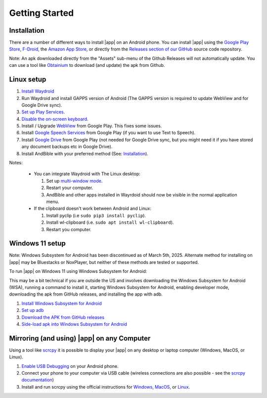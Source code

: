 Getting Started
===============

Installation
------------

There are a number of different ways to install |app| on an Android phone.
You can install |app| using the
`Google Play Store <https://play.google.com/store/apps/details?id=net.bible.android.activity>`_,
`F-Droid <https://f-droid.org/packages/net.bible.android.activity/>`_,
the `Amazon App Store <http://www.amazon.com/Martin-Denham-And-Bible/dp/B004Z2KKYK>`_,
or directly from the `Releases section of our GitHub <https://github.com/AndBible/and-bible/releases/latest>`_
source code repository.

.. image:: /images/google_play_badge.png
   :height: 50
   :target: https://play.google.com/store/apps/details?id=net.bible.android.activity


.. image:: /images/f-droid_badge.png
   :height: 50
   :target: https://f-droid.org/packages/net.bible.android.activity/

.. image:: /images/amazon_badge.png
   :height: 50
   :target: http://www.amazon.com/Martin-Denham-And-Bible/dp/B004Z2KKYK

.. image:: /images/obtainium_badge.png
   :height: 50
   :target: https://obtainium.imranr.dev/

Note: An apk downloaded directly from the "Assets" sub-menu of the Github Releases
will not automatically update. You can use a tool like `Obtainium <https://obtainium.imranr.dev/>`_
to download (and update) the apk from Github.

Linux setup
-----------

#. `Install Waydroid <https://docs.waydro.id/usage/install-on-desktops>`_
#. Run Waydroid and install GAPPS version of Android
   (The GAPPS version is required to update WebView and for Google Drive sync).
#. `Set up Play Services <https://docs.waydro.id/faq/google-play-certification>`_.
#. `Disable the on-screen keyboard <https://docs.waydro.id/faq/disable-on-screen-keyboard>`_.
#. Install / Upgrade `WebView <https://play.google.com/store/apps/details?id=com.google.android.webview>`_
   from Google Play. This fixes some issues.
#. Install `Google Speech Services <https://play.google.com/store/apps/details?id=com.google.android.tts>`_
   from Google Play (if you want to use Text to Speech).
#. Install `Google Drive <https://play.google.com/store/apps/details?id=com.google.android.apps.docs>`_
   from Google Play (not needed for Google Drive sync, but you might need it if
   you have stored any document backups etc in Google Drive).
#. Install AndBible with your preferred method (See: `Installation`_).

Notes:

   * You can integrate Waydroid with The Linux desktop:

     #. Set up `multi-window mode <https://docs.waydro.id/usage/waydroid-prop-options>`_.
     #. Restart your computer.
     #. AndBible and other apps installed in Wayrdoid should now be visible in the normal application menu.

   * If the clipboard doesn't work between Android and Linux:

     #. Install pyclip (i.e ``sudo pip3 install pyclip``).
     #. Install wl-clipboard (i.e. ``sudo apt install wl-clipboard``).
     #. Restart you computer.


.. raw:: html

    <div style="position: relative; padding-bottom: 56.25%; height: 0; overflow: hidden; max-width: 100%; height: auto;">
        <iframe src="https://www.youtube.com/embed/_r5Dz7xCy44" frameborder="0" allowfullscreen style="position: absolute; top: 0; left: 0; width: 100%; height: 100%;"></iframe>
    </div>

Windows 11 setup
----------------

Note: Windows Subsystem for Android has been discontinued as of March 5th, 2025.
Alternate method for installing on |app| may be Bluestacks or NoxPlayer, but neither
of these methods are tested or supported.

To run |app| on Windows 11 using Windows Subsystem for Android:

This may be a bit technical if you are outside the US and involves
downloading the Windows Subsystem for Android (WSA),
running a command to install it, starting Windows Subsystem for Android,
enabling developer mode, downloading the apk from GitHub releases,
and installing the app with adb.

1. `Install Windows Subsystem for Android <https://www.xda-developers.com/how-to-run-android-apps-on-any-windows-11-pc/>`_
2. `Set up adb <https://www.xda-developers.com/install-adb-windows-macos-linux/>`_
3. `Download the APK from GitHub releases <https://github.com/AndBible/and-bible/releases/latest>`_
4. `Side-load apk into Windows Subsystem for Android <https://www.xda-developers.com/how-to-sideload-android-apps-on-windows-11/>`_

Mirroring (and using) |app| on any Computer
-------------------------------------------

Using a tool like `scrcpy <https://github.com/Genymobile/scrcpy>`_ it is possible
to display your |app| on any desktop or laptop computer (Windows, MacOS, or Linux).

#. `Enable USB Debugging <https://developer.android.com/studio/debug/dev-options#enable>`_
   on your Android phone.
#. Connect your phone to your computer via USB cable (wireless connections are
   also possible - see the `scrcpy documentation
   <https://github.com/Genymobile/scrcpy/blob/master/doc/connection.md#connection>`_)
#. Install and run scrcpy using the official instructions for `Windows
   <https://github.com/Genymobile/scrcpy/blob/master/doc/windows.md>`_, `MacOS
   <https://github.com/Genymobile/scrcpy/blob/master/doc/macos.md>`_, or `Linux
   <https://github.com/Genymobile/scrcpy/blob/master/doc/linux.md>`_.
